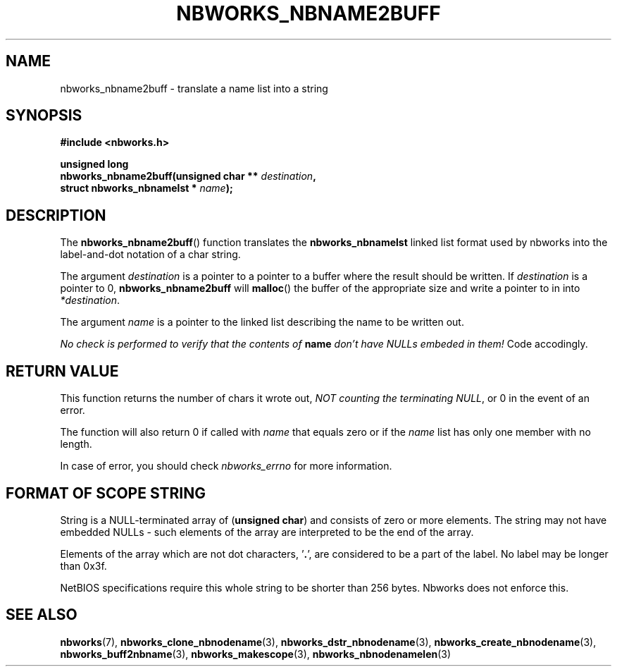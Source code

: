 .TH NBWORKS_NBNAME2BUFF 3  2013-05-01 "" "Nbworks Manual"
.SH NAME
nbworks_nbname2buff \- translate a name list into a string
.SH SYNOPSIS
.nf
.B #include <nbworks.h>
.sp
.BI "unsigned long"
.br
.BI "  nbworks_nbname2buff(unsigned char ** " destination ","
.br
.BI "                      struct nbworks_nbnamelst * " name ");"
.fi
.SH DESCRIPTION
The \fBnbworks_nbname2buff\fP() function translates the
\fBnbworks_nbnamelst\fP linked list format used by nbworks into the
label-and-dot notation of a char string.
.PP
The argument \fIdestination\fP is a pointer to a pointer to a buffer
where the result should be written. If \fIdestination\fP is a pointer
to 0, \fBnbworks_nbname2buff\fP will \fBmalloc\fP() the buffer of the
appropriate size and write a pointer to in into \fI*destination\fP.
.PP
The argument \fIname\fP is a pointer to the linked list describing the
name to be written out.
.PP
\fINo check is performed to verify that the contents of
\fP\fBname\fP\fI don't have NULLs embeded in them!\fP Code
accodingly.
.SH "RETURN VALUE"
This function returns the number of chars it wrote out, \fINOT
counting the terminating NULL\fP, or 0 in the event of an error.
.PP
The function will also return 0 if called with \fIname\fP that equals
zero or if the \fIname\fP list has only one member with no length.
.PP
In case of error, you should check \fInbworks_errno\fP for more
information.
.SH "FORMAT OF SCOPE STRING"
String is a NULL-terminated array of (\fBunsigned char\fP) and
consists of zero or more elements. The string may not have embedded
NULLs - such elements of the array are interpreted to be the end of
the array.
.PP
Elements of the array which are not dot characters, '\fB.\fP', are
considered to be a part of the label. No label may be longer than
0x3f.
.PP
NetBIOS specifications require this whole string to be shorter than
256 bytes. Nbworks does not enforce this.
.SH "SEE ALSO"
.BR nbworks (7),
.BR nbworks_clone_nbnodename (3),
.BR nbworks_dstr_nbnodename (3),
.BR nbworks_create_nbnodename (3),
.BR nbworks_buff2nbname (3),
.BR nbworks_makescope (3),
.BR nbworks_nbnodenamelen (3)
